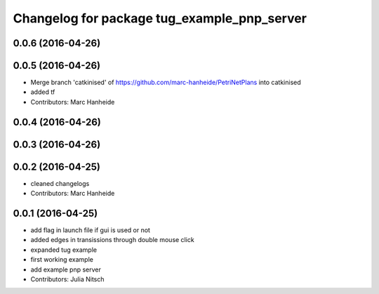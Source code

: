 ^^^^^^^^^^^^^^^^^^^^^^^^^^^^^^^^^^^^^^^^^^^^
Changelog for package tug_example_pnp_server
^^^^^^^^^^^^^^^^^^^^^^^^^^^^^^^^^^^^^^^^^^^^

0.0.6 (2016-04-26)
------------------

0.0.5 (2016-04-26)
------------------
* Merge branch 'catkinised' of https://github.com/marc-hanheide/PetriNetPlans into catkinised
* added tf
* Contributors: Marc Hanheide

0.0.4 (2016-04-26)
------------------

0.0.3 (2016-04-26)
------------------

0.0.2 (2016-04-25)
------------------
* cleaned changelogs
* Contributors: Marc Hanheide

0.0.1 (2016-04-25)
------------------
* add flag in launch file if gui is used or not
* added edges in transissions through double mouse click
* expanded tug example
* first working example
* add example pnp server
* Contributors: Julia Nitsch
